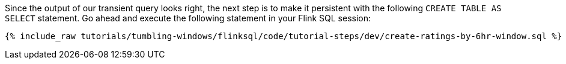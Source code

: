 Since the output of our transient query looks right, the next step is to make it persistent with the following `CREATE TABLE AS SELECT` statement. Go ahead and execute the following statement in your Flink SQL session:

+++++
<pre class="snippet"><code class="sql">{% include_raw tutorials/tumbling-windows/flinksql/code/tutorial-steps/dev/create-ratings-by-6hr-window.sql %}</code></pre>
+++++
